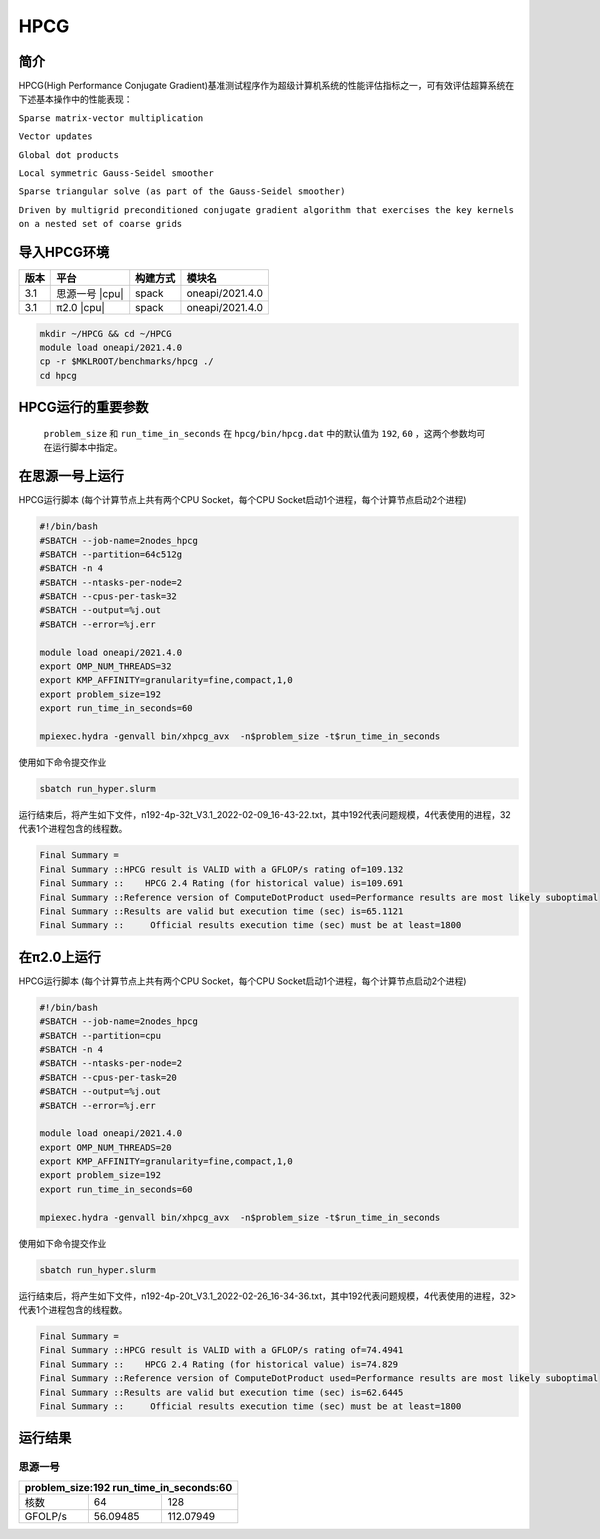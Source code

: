 HPCG
====

简介
----

HPCG(High Performance Conjugate Gradient)基准测试程序作为超级计算机系统的性能评估指标之一，可有效评估超算系统在下述基本操作中的性能表现：

``Sparse matrix-vector multiplication``

``Vector updates``

``Global dot products``

``Local symmetric Gauss-Seidel smoother``

``Sparse triangular solve (as part of the Gauss-Seidel smoother)``

``Driven by multigrid preconditioned conjugate gradient algorithm that exercises the key kernels on a nested set of coarse grids``

导入HPCG环境
------------

+--------+----------------+----------+-----------------+
| 版本   | 平台           | 构建方式 | 模块名          |
+========+================+==========+=================+
| 3.1    | 思源一号 |cpu| | spack    | oneapi/2021.4.0 |
+--------+----------------+----------+-----------------+
| 3.1    | π2.0     |cpu| | spack    | oneapi/2021.4.0 |
+--------+----------------+----------+-----------------+

.. code:: bash

   mkdir ~/HPCG && cd ~/HPCG
   module load oneapi/2021.4.0
   cp -r $MKLROOT/benchmarks/hpcg ./
   cd hpcg

HPCG运行的重要参数
------------------

 ``problem_size`` 和 ``run_time_in_seconds`` 在 ``hpcg/bin/hpcg.dat`` 中的默认值为 ``192``, ``60`` ，这两个参数均可在运行脚本中指定。

在思源一号上运行
----------------

HPCG运行脚本
(每个计算节点上共有两个CPU Socket，每个CPU Socket启动1个进程，每个计算节点启动2个进程)

.. code:: bash

   #!/bin/bash
   #SBATCH --job-name=2nodes_hpcg
   #SBATCH --partition=64c512g
   #SBATCH -n 4
   #SBATCH --ntasks-per-node=2
   #SBATCH --cpus-per-task=32
   #SBATCH --output=%j.out
   #SBATCH --error=%j.err
   
   module load oneapi/2021.4.0
   export OMP_NUM_THREADS=32
   export KMP_AFFINITY=granularity=fine,compact,1,0
   export problem_size=192
   export run_time_in_seconds=60
   
   mpiexec.hydra -genvall bin/xhpcg_avx  -n$problem_size -t$run_time_in_seconds

使用如下命令提交作业

.. code:: bash

   sbatch run_hyper.slurm

运行结束后，将产生如下文件，n192-4p-32t_V3.1_2022-02-09_16-43-22.txt，其中192代表问题规模，4代表使用的进程，32代表1个进程包含的线程数。

.. code:: bash

   Final Summary =
   Final Summary ::HPCG result is VALID with a GFLOP/s rating of=109.132
   Final Summary ::    HPCG 2.4 Rating (for historical value) is=109.691
   Final Summary ::Reference version of ComputeDotProduct used=Performance results are most likely suboptimal
   Final Summary ::Results are valid but execution time (sec) is=65.1121
   Final Summary ::     Official results execution time (sec) must be at least=1800

在π2.0上运行
-------------

HPCG运行脚本
(每个计算节点上共有两个CPU Socket，每个CPU Socket启动1个进程，每个计算节点启动2个进程)

.. code:: bash

   #!/bin/bash
   #SBATCH --job-name=2nodes_hpcg
   #SBATCH --partition=cpu
   #SBATCH -n 4
   #SBATCH --ntasks-per-node=2
   #SBATCH --cpus-per-task=20
   #SBATCH --output=%j.out
   #SBATCH --error=%j.err

   module load oneapi/2021.4.0
   export OMP_NUM_THREADS=20
   export KMP_AFFINITY=granularity=fine,compact,1,0
   export problem_size=192
   export run_time_in_seconds=60

   mpiexec.hydra -genvall bin/xhpcg_avx  -n$problem_size -t$run_time_in_seconds

使用如下命令提交作业

.. code:: bash

   sbatch run_hyper.slurm

运行结束后，将产生如下文件，n192-4p-20t_V3.1_2022-02-26_16-34-36.txt，其中192代表问题规模，4代表使用的进程，32>代表1个进程包含的线程数。

.. code:: bash

   Final Summary =
   Final Summary ::HPCG result is VALID with a GFLOP/s rating of=74.4941
   Final Summary ::    HPCG 2.4 Rating (for historical value) is=74.829
   Final Summary ::Reference version of ComputeDotProduct used=Performance results are most likely suboptimal
   Final Summary ::Results are valid but execution time (sec) is=62.6445
   Final Summary ::     Official results execution time (sec) must be at least=1800

运行结果
--------

思源一号
~~~~~~~~

+-------------------------------------------+
|  problem_size:192  run_time_in_seconds:60 |
+============+==============+===============+
| 核数       | 64           | 128           |
+------------+--------------+---------------+
| GFOLP/s    | 56.09485     | 112.07949     |
+------------+--------------+---------------+
